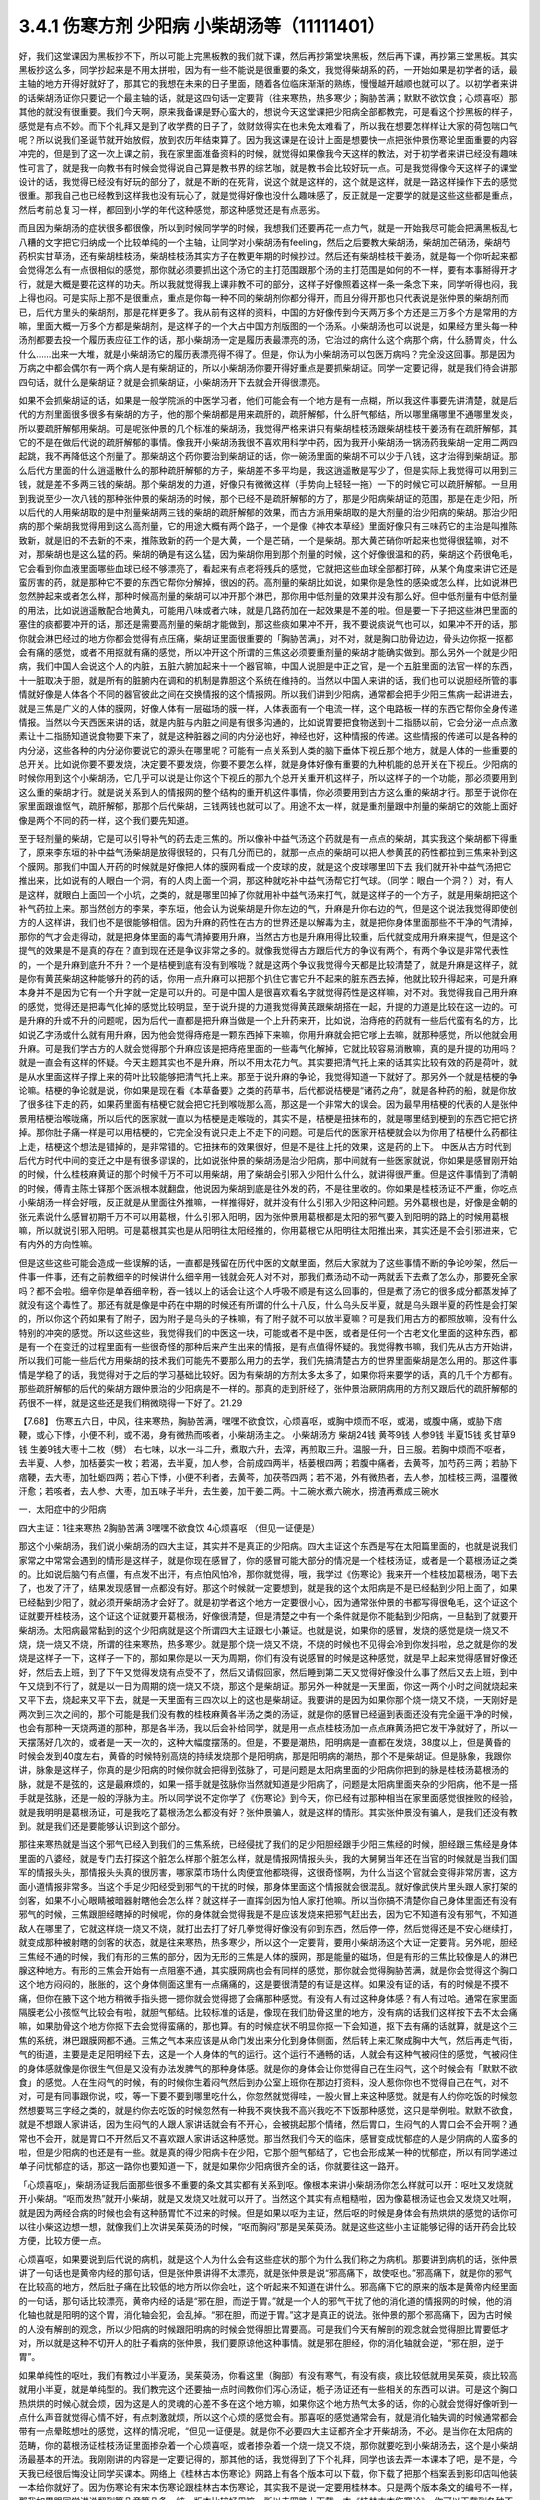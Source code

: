 3.4.1 伤寒方剂 少阳病 小柴胡汤等（11111401）
================================================

好，我们这堂课因为黑板抄不下，所以可能上完黑板教的我们就下课，然后再抄第堂块黑板，然后再下课，再抄第三堂黑板。其实黑板抄这么多，同学抄起来是不用太拼啦，因为有一些不能说是很重要的条文，我觉得柴胡系的药，一开始如果是初学者的话，最主轴的地方开得好就好了，那其它的我想在未来的日子里面，随着各位临床渐渐的熟练，慢慢越开越顺也就可以了。以初学者来讲的话柴胡汤证你只要记一个最主轴的话，就是这四句话一定要背（往来寒热，热多寒少；胸胁苦满；默默不欲饮食；心烦喜呕）那其他的就没有很重要。我们今天啊，原来我备课是野心蛮大的，想说今天这堂课把少阳病全部都教完，可是看这个抄黑板的样子，感觉是有点不妙。而下个礼拜又是到了收学费的日子了，敛财敛得实在也未免太难看了，所以我在想要怎样样让大家的荷包喘口气呢？所以说我们圣诞节就开始放假，放到农历年结束算了。因为我这课是在设计上面是想要快一点把张仲景伤寒论里面重要的内容冲完的，但是到了这一次上课之前，我在家里面准备资料的时候，就觉得如果像我今天这样的教法，对于初学者来讲已经没有趣味性可言了，就是我一向教书有时候会觉得说自己算是教书界的综艺咖，就是教书会比较好玩一点。可是我觉得像今天这样子的课堂设计的话，我觉得已经没有好玩的部分了，就是不断的在死背，说这个就是这样的，这个就是这样，就是一路这样操作下去的感觉很重。那我自己也已经教到这样我也没有玩心了，就是觉得好像也没什么趣味感了，反正就是一定要学的就是这些这些都是重点，然后考前总复习一样，都回到小学的年代这种感觉，那这种感觉还是有点恶劣。

而且因为柴胡汤的症状很多都很像，所以到时候同学学的时候，我想我们还要再花一点力气，就是一开始我尽可能会把满黑板乱七八糟的文字把它归纳成一个比较单纯的一个主轴，让同学对小柴胡汤有feeling，然后之后要教大柴胡汤，柴胡加芒硝汤，柴胡芍药枳实甘草汤，还有柴胡桂枝汤，柴胡桂枝汤其实方子在教更年期的时候抄过。然后还有柴胡桂枝干姜汤，就是每一个你听起来都会觉得怎么有一点很相似的感觉，那你就必须要抓出这个汤它的主打范围跟那个汤的主打范围是如何的不一样，要有本事掰得开才行，就是大概是要花这样的功夫。所以我就觉得我上课非教不可的部分，这样子好像照着这样一条一条念下来，同学听得也闷，我上得也闷。可是实际上那不是很重点，重点是你每一种不同的柴胡剂你都分得开，而且分得开那也只代表说是张仲景的柴胡剂而已，后代方里头的柴胡剂，那是花样更多了。我从前有这样的资料，中国的方好像传到今天两万多个方还是三万多个方是常用的方嘛，里面大概一万多个方都是柴胡剂，是这样子的一个大占中国方剂版图的一个汤系。小柴胡汤也可以说是，如果经方里头每一种汤剂都要去投一个履历表应征工作的话，那小柴胡汤一定是履历表最漂亮的汤，它治过的病什么这个病那个病，什么肠胃炎，什么什么……出来一大堆，就是小柴胡汤它的履历表漂亮得不得了。但是，你认为小柴胡汤可以包医万病吗？完全没这回事。那是因为万病之中都会偶尔有一两个病人是有柴胡证的，所以小柴胡汤你要开得好重点是要抓柴胡证。同学一定要记得，就是我们待会讲那四句话，就什么是柴胡证？就是会抓柴胡证，小柴胡汤开下去就会开得很漂亮。

如果不会抓柴胡证的话，如果是一般学院派的中医学习者，他们可能会有一个地方是有一点糊，所以我这件事要先讲清楚，就是后代的方剂里面很多很多有柴胡的方子，他的那个柴胡都是用来疏肝的，疏肝解郁，什么肝气郁结，所以哪里痛哪里不通哪里发炎，所以要疏肝解郁用柴胡。可是呢张仲景的几个标准的柴胡汤，我觉得严格来讲只有柴胡桂枝汤跟柴胡桂枝干姜汤有在疏肝解郁，其它的不是在做后代说的疏肝解郁的事情。像我开小柴胡汤我很不喜欢用科学中药，因为我开小柴胡汤一锅汤药我柴胡一定用二两四起跳，我不再降低这个剂量了。那柴胡这个药你要治到柴胡证的话，你一碗汤里面的柴胡不可以少于八钱，这才治得到柴胡证。那么后代方里面的什么逍遥散什么的那种疏肝解郁的方子，柴胡差不多平均是，我这逍遥散是写少了，但是实际上我觉得可以用到三钱，就是差不多两三钱的柴胡。那个柴胡发的力道，好像只有微微这样（手势向上轻轻一拖）一下的时候它可以疏肝解郁。一旦用到我说至少一次八钱的那种张仲景的柴胡汤的时候，那个已经不是疏肝解郁的方了，那是少阳病柴胡证的范围，那是在走少阳，所以后代的人用柴胡取的是中剂量柴胡两三钱的柴胡的疏肝解郁的效果，而古方派用柴胡取的是大剂量的治少阳病的柴胡。那治少阳病的那个柴胡我觉得用到这么高剂量，它的用途大概有两个路子，一个是像《神农本草经》里面好像只有三味药它的主治是叫推陈致新，就是旧的不去新的不来，推陈致新的药一个是大黄，一个是芒硝，一个是柴胡。那大黄芒硝你听起来也觉得很猛嘛，对不对，那柴胡也是这么猛的药。柴胡的确是有这么猛，因为柴胡你用到那个剂量的时候，这个好像很温和的药，柴胡这个药很龟毛，它会看到你血液里面哪些血球已经不够漂亮了，看起来有点老将残兵的感觉，它就把这些血球全部都打碎，从某个角度来讲它还是蛮厉害的药，就是那种它不要的东西它帮你分解掉，很凶的药。高剂量的柴胡比如说，如果你是急性的感染或怎么样，比如说淋巴忽然肿起来或者怎么样，那种时候高剂量的柴胡可以冲开那个淋巴，那你用中低剂量的效果并没有那么好。但中低剂量有中低剂量的用法，比如说逍遥散配合地黄丸，可能用八味或者六味，就是几路药加在一起效果是不差的啦。但是要一下子把这些淋巴里面的塞住的痰都要冲开的话，那还是需要高剂量的柴胡才能做到，那这些痰如果冲不开，我不要说痰说气也可以，如果冲不开的话，那你就会淋巴经过的地方你都会觉得有点压痛，柴胡证里面很重要的「胸胁苦满」，对不对，就是胸口肋骨边边，骨头边你抠一抠都会有痛的感觉，或者不用抠就有痛的感觉，所以冲开这个所谓的三焦这必须要重剂量的柴胡才能确实做到。那么另外一个就是少阳病，我们中国人会说这个人的内脏，五脏六腑加起来十一个器官嘛，中国人说胆是中正之官，是一个五脏里面的法官一样的东西，十一脏取决于胆，就是所有的脏腑内在调和的机制是靠胆这个系统在维持的。当然以中国人来讲的话，我们也可以说胆经所管的事情就好像是人体各个不同的器官彼此之间在交换情报的这个情报网。所以我们讲到少阳病，通常都会把手少阳三焦病一起讲进去，就是三焦是广义的人体的膜网，好像人体有一层磁场的膜一样，人体表面有一个电流一样，这个电路板一样的东西它帮你全身传递情报。当然以今天西医来讲的话，就是内脏与内脏之间是有很多沟通的，比如说胃要把食物送到十二指肠以前，它会分泌一点点激素让十二指肠知道说食物要下来了，就是这种脏器之间的内分泌也好，神经也好，这种情报的传递。这些情报的传递可以是各种的内分泌，这些各种的内分泌你要说它的源头在哪里呢？可能有一点关系到人类的脑下垂体下视丘那个地方，就是人体的一些重要的总开关。比如说你要不要发烧，决定要不要发烧，你要不要怎么样，就是身体好像有重要的九种机能的总开关在下视丘。少阳病的时候你用到这个小柴胡汤，它几乎可以说是让你这个下视丘的那九个总开关重开机这样子，所以这样子的一个功能，那必须要用到这么重的柴胡才行。就是说关系到人的情报网的整个结构的重开机这件事情，你必须要用到古方这么重的柴胡才行。那至于说你在家里面跟谁怄气，疏肝解郁，那那个后代柴胡，三钱两钱也就可以了。用途不太一样，就是重剂量跟中剂量的柴胡它的效能上面好像是两个不同的药一样，这个我们要先知道。

至于轻剂量的柴胡，它是可以引导补气的药去走三焦的。所以像补中益气汤这个药就是有一点点的柴胡，其实我这个柴胡都下得重了，原来李东垣的补中益气汤柴胡是放得很轻的，只有几分而已的，就那一点点的柴胡可以把人参黄芪的药性都拉到三焦来补到这个膜网。那我们中国人开药的时候就是好像把人体的膜网看成一个皮球的皮，就是这个皮球哪里凹下去 我们就开补中益气汤把它推出来，比如说有的人眼白一个洞，有的人肉上面一个洞，那这种就吃补中益气汤帮它打气球。（同学：眼白一个洞？）对，有人是这样，就眼白上面凹一个小坑，之类的，就是哪里凹掉了你就用补中益气汤来打气，就是这样子的一个方子，就是用柴胡把这个补气药拉上来。那当然创方的李杲，李东垣，他会认为说柴胡是升你左边的气，升麻是升你右边的气，但是这个说法我觉得即使创方的人这样讲，我们也不是很能够相信。因为升麻的药性在古方的世界还是以解毒为主，就是把你身体里面那些不干净的气清掉，那你的气才会走得动，就是把身体里面的毒气清掉要用升麻，当然古方也是升麻用得比较重，后代就变成用升麻来提气，但是这个提气的效果是不是真的存在？直到现在还是争议非常之多的。就像我觉得古方跟后代方的争议有两个，有两个争议是非常代表性的，一个是升麻到底升不升？一个是桔梗到底有没有到喉咙？就是这两个争议我觉得今天都是比较清楚了，就是升麻是这样子，就是你有黄芪柴胡这种能够升的药的话，你用一点升麻可以把那个扒住它害它升不起来的脏东西去掉，他就比较升得起来，可是升麻本身并不是因为它有一个升字就一定是可以升的。可是中国人是很喜欢看名字就觉得药性是这样嘛，对不对。我觉得我自己用升麻的感觉，觉得还是把毒气化掉的感觉比较明显，至于说升提的力道我觉得黄芪跟柴胡搭在一起，升提的力道是比较在这一边的。可是升麻的升或不升的问题呢，因为后代一直都是把升麻当做是一个上升药来开，比如说，治痔疮的药就有一些后代蛮有名的方，比如说乙字汤或什么就有用升麻，因为他会觉得痔疮是一颗东西掉下来嘛，你用升麻就会把它嗲上去嘛，就那种感觉，所以他就会用升麻。可是我们学古方的人就会觉得那个升麻应该是把痔疮里面的一些毒气化解掉，它就比较容易消散嘛，真的是升提的功用吗？就是一直会有这样的怀疑。今天主题其实也不是升麻，所以不用太花力气。其实要把清气托上来的话其实比较有效的药是荷叶，就是从水里面这样子撑上来的荷叶比较能够把清气托上来。那至于说升麻的争论，我觉得知道一下就好了。那另外一个就是桔梗的争论嘛。桔梗的争论就是说，你如果是现在看《本草备要》之类的药草书，后代都说桔梗是“诸药之舟”，就是各种药的船，就是你放了很多往下走的药，如果药里面有桔梗它就会把它托到喉咙那么高，那这是一个非常大的误会。因为最早用桔梗的代表的人是张仲景用桔梗治喉咙痛，所以后代的医家就一直以为桔梗是走喉咙的，其实不是，桔梗是扭抹布的，就是哪里结到梗到的东西它把它挤掉。那你肚子痛一样是可以用桔梗的，它完全没有说只走上不走下的问题。可是后代的医家开桔梗就会以为你用了桔梗什么药都往上走，桔梗这个想法是错掉的，是非常错的。它扭抹布的效果很好，但是不是往上托的效果，这是药的上下。
中医从古方时代到后代方时代中间的变迁之中是有很多谬误的，比如说张仲景的柴胡汤是治少阳病，那中间就有一些医家就说，你如果是感冒刚开始的时候，什么桂枝麻黄证的那个时候千万不可以用柴胡，用了柴胡会引邪入少阳什么什么，就讲得很严重。但是这件事情到了清朝的时候，傅青主陈士铎那个医派根本就翻盘，他说因为柴胡到底是往外发的药，不是往里收的。你如果是桂枝汤证不严重，你吃点小柴胡汤一样会好哦，反正就是从里面往外推嘛，一样推得好，就并没有什么引邪入少阳这种问题。另外葛根也是，好像是金朝的张元素说什么感冒初期千万不可以用葛根，什么引邪入阳明，因为张仲景用葛根都是太阳的邪气要入到阳明的路上的时候用葛根嘛，所以就说引邪入阳明。可是葛根其实也是从阳明往太阳经推的，你用葛根它从阳明往太阳推出来，其实还是不会引邪进来，它有内外的方向性嘛。

但是这些这些可能会造成一些误解的话，一直都是残留在历代中医的文献里面，然后大家就为了这些事情不断的争论吵架，然后一件事一件事，还有之前教细辛的时候讲什么细辛用一钱就会死人对不对，那我们煮汤动不动一两就丢下去煮了怎么办，那要死全家吗？都不会啦。细辛你是单吞细辛粉，吞一钱以上的话会让这个人呼吸不顺是有这么回事的，但是煮了汤它的很多成分都蒸发掉了就没有这个毒性了。那还有就是像是中药在中期的时候还有所谓的什么十八反，什么乌头反半夏，就是乌头跟半夏的药性是会打架的，所以你这个药如果有了附子，因为附子是乌头的子株嘛，有了附子就不可以放半夏嘛？可是我们用古方的都照放嘛，没有什么特别的冲突的感觉。所以这些这些，我觉得我们的中医这一块，可能或者不是中医，或者是任何一个古老文化里面的这种东西，都是有一个在变迁的过程里面有一些很奇怪的那种后来产生出来的情报，是有点值得怀疑的。我觉得教书嘛，我们先从古方开始讲，所以我们可能一些后代方用柴胡的技术我们可能先不要那么用力的去学，我们先搞清楚古方的世界里面柴胡是怎么用的。那这件事情是学稳了的话，我觉得对于之后的学习基础比较好。因为有柴胡的方剂太多太多了，如果你将来要学的话，真的几千个方都有。那些疏肝解郁的后代的柴胡方跟仲景治的少阳病是不一样的。那真的走到肝经了，张仲景治厥阴病用的方剂又跟后代的疏肝解郁的药很不一样，就是这些还是我们稍微晓得一下好了。21.29

【7.68】 伤寒五六日，中风，往来寒热，胸胁苦满，嘿嘿不欲食饮，心烦喜呕，或胸中烦而不呕，或渴，或腹中痛，或胁下痞鞕，或心下悸，小便不利，或不渴，身有微热而咳者，小柴胡汤主之。
小柴胡汤方   柴胡24钱 黄芩9钱 人参9钱 半夏15钱
炙甘草9钱 生姜9钱大枣十二枚（劈）  右七味，以水一斗二升，煮取六升，去滓，再煎取三升。温服一升，日三服。若胸中烦而不呕者，去半夏、人参，加栝蒌实一枚；若渴，去半夏，加人参，合前成四两半，栝蒌根四两；若腹中痛者，去黄芩，加芍药三两；若胁下痞鞕，去大枣，加牡蛎四两；若心下悸，小便不利者，去黄芩，加茯苓四两；若不渴，外有微热者，去人参，加桂枝三两，温覆微汗愈；若咳者，去人参、大枣，加五味子半升，去生姜，加干姜二两。十二碗水煮六碗水，捞渣再煮成三碗水

一．太阳症中的少阳病

四大主证：1往来寒热 2胸胁苦满 3嘿嘿不欲食饮 4心烦喜呕
（但见一证便是）

那这个小柴胡汤，我们说小柴胡汤的四大主证，其实并不是真正的少阳病。四大主证这个东西是写在太阳篇里面的，也就是说我们家常之中常常会遇到的情形是这样子，就是你现在感冒了，你的感冒可能大部分的情况是一个桂枝汤证，或者是一个葛根汤证之类的。比如说后脑勺有点僵，有点发不出汗，有点怕风怕冷，那你就觉得，哦，我学过《伤寒论》我来开一个桂枝加葛根汤，喝下去了，也发了汗了，结果发现感冒一点都没有好。那这个时候就一定要想到，就是我的这个太阳病是不是已经黏到少阳上面了，如果已经黏到少阳了，就必须开柴胡汤才会好了。就是初学者这个地方一定要很小心，因为通常张仲景的书都写得很龟毛，这个证这个证就要开桂枝汤，这个证这个证就要开葛根汤，好像很清楚，但是清楚之中有一个条件就是你不能黏到少阳病，一旦黏到了就要开柴胡汤。太阳病最常黏到的这个少阳病就是这个所谓四大主证跟七小兼证。也就是说，如果你的感冒，发烧的感觉是烧一烧又不烧，烧一烧又不烧，所谓的往来寒热，热多寒少。就是那个烧一烧又不烧，不烧的时候也不见得会冷到你发抖啦，总之就是你的发烧是这样子一下，这样子一下的，那如果你是以一天为周期，你们有没有说感冒的时候是这种感觉，就是早上起来觉得感冒好像还好，然后去上班，到了下午又觉得发烧有点受不了，然后又请假回家，然后睡到第二天又觉得好像没什么事了然后又去上班，到中午又烧到不行了，就是以一日为周期的烧一烧又不烧，那这个是柴胡证。那另外一种就是一天里面，你这一两个小时之间就烧起来又平下去，烧起来又平下去，就是一天里面有三四次以上的这也是柴胡证。我要讲的是因为如果你那个烧一烧又不烧，一天刚好是两次到三次之间的，那个可能是我们没有教的桂枝麻黄各半汤之类的汤证，就是你的感冒已经逼到表面还没有完全逼干净的时候，也会有那种一天烧两道的那种，那是各半汤，我以后会补给同学，就是用一点点桂枝汤加一点点麻黄汤把它发干净就好了，所以一天摆荡好几次的，或者是一天一次的，这种大幅度摆荡的。但是，不要是潮热，阳明病是一直都在发烧，38度以上，但是黄昏的时候会发到40度左右，黄昏的时候特别高烧的持续发烧那个是阳明病，那是阳明病的潮热，那个不是柴胡证。但是脉象，我跟你讲，脉象是这样子，你真的是少阳病的时候你就会把得到弦脉了，可是问题是太阳病里面的少阳病你把到的脉是桂枝汤葛根汤的脉，就是不是弦的，这是最麻烦的，如果一搭手就是弦脉你当然就知道是少阳病了，问题是太阳病里面夹杂的少阳病，他不是一搭手就是弦脉，还是一般的浮脉为主。所以同学说不定你学了《伤寒论》到今天，你已经有过那种相当在家里面感觉很挫败的经验，就是我明明是葛根汤证，可是我吃了葛根汤怎么都没有好？张仲景骗人，就是这样的情形。其实张仲景没有骗人，是我们还没有教到。就是我们还是要能够认识到这个部分。

那往来寒热就是当这个邪气已经入到我们的三焦系统，已经侵扰了我们的足少阳胆经跟手少阳三焦经的时候，胆经跟三焦经是身体里面的八婆经，就是专门去打探这个脏怎么样那个脏怎么样，就是情报网情报头头，我的大舅舅当年还在当官的时候就是当我们国军的情报头头，那情报头头真的很厉害，哪家菜市场什么肉便宜他都晓得，这很奇怪啊，为什么当这个官就会变得非常厉害，这方面小道情报非常多。当这个手足少阳经受到邪气的干扰的时候，那身体里面这个情报就会很混乱。就好像武侠片里头跟人家打架的剑客，如果不小心眼睛被暗器射瞎他会怎么样？就这样子一直挥剑因为怕人家打他嘛。所以当你搞不清楚你自己身体里面还有没有邪气的时候，三焦跟胆经瞎掉的时候呢，你的身体就会觉得我是不是应该发烧来把邪气赶出去，因为它不知道有没有邪气，不知道敌人在哪里了，它就这样烧一烧又不烧，就打出去打了好几拳觉得好像没有卯到东西，然后停一停，然后觉得还是不安心继续打，就变成那种被射瞎的剑客的状态，就是往来寒热，热多寒少，所以这个一定要背，要用小柴胡汤这个大证一定要背。另外呢，胆经三焦经不通的时候，我们有形的三焦的部分，因为无形的三焦是人体的膜网，那是能量的磁场，但是有形的三焦比较像是人的淋巴腺这种地方。有形的三焦会开始有一点阻塞不通，其实膜网病也会有同样的感觉，那你就会觉得胸胁苦满，就是你会觉得这个胸口这个地方闷闷的，胀胀的，这个身体侧面这里有一点痛痛的，这是要很清楚的有证是这样。如果没有证的话，有的时候是不摸不痛，但你在腋下这个地方稍微手指头摁一摁你就会觉得摁了会痛那种感觉。有没有人有过这种身体感？有人有过哈。通常在家里面隔膜老公小孩怄气比较会有啦，就胆气郁结。比较标准的话是，像现在我们肋骨这里的地方，没有病的话我们这样按下去不太会痛嘛，如果肋骨这个地方你抠下去会觉得蛮痛的，那也算。有的时候症状不明显你抠一下会知道，抠下去有痛的话就算，就是这个三焦的系统，淋巴跟膜网都不通。三焦之气本来应该是从命门发出来分化到身体侧面，然后转上来汇聚成胸中大气，然后再走气街，气的街道，主要是走足阳明经下去，这是一个人身体的气的运行。这个运行不通畅的话，人就会有这种气被闷住的感觉，气被闷住的身体感就像是你很生气但是又没有办法发脾气的那种身体感。就是你的身体会让你觉得自己在生闷气，这个时候会有「默默不欲食」的感觉。人在生闷气的时候，有的时候你生着闷气然后到办公室上班你在那边打资料，没人惹你你也不觉得自己在气，对不对，可是有同事跟你说，哎，等一下要不要到哪里吃什么，你忽然就觉得哇，一股火冒上来这种感觉。就是有人约你吃饭的时候忽然想要骂三字经之类的，就是约你去吃饭的时候忽然有一种我不爽快我不高兴我吃不下饭那种感觉，这只是举例啦。默默不欲食，就是不想跟人家讲话，因为生闷气的人跟人家讲话就会有不开心，会被挑起那个情绪，然后胃口，生闷气的人胃口会不会开啊？通常也不会开，就是胃口不开然后又不喜欢跟人家讲话这种感觉。那当然我们今天的临床，感冒变成忧郁症的人是少阴病的人蛮多的啦，但是少阳病的也还是有一些。就是真的得少阳病卡在少阳，它那个胆气郁结了，它也会形成某一种的忧郁症，所以有同学递过单子问忧郁症的话，那这一路你也要知道一下，就是如果你少阳病很齐全的话，你就要往这一路开。

「心烦喜呕」，柴胡汤证我后面那些很多不重要的条文其实都有关系到呕。像根本来讲小柴胡汤你怎么样就可以开：呕吐又发烧就开小柴胡。“呕而发热”就开小柴胡，就是又发烧又吐就可以开了。当然这个其实有点粗糙啦，因为像葛根汤证也会又发烧又吐啊，就是因为两经合病的时候也会有这种肠胃忙不过来的时候。但是如果以呕为主证，然后呕的时候是身体会有热烘烘的感觉的话你可以往小柴这边想一想，就像我们上次讲吴茱萸汤的时候，“呕而胸闷”那是吴茱萸汤。就是这些这些小主证能够记得的话开药会比较方便，比较方便一点。

心烦喜呕，如果要说到后代说的病机，就是这个人为什么会有这些症状的那个为什么我们称之为病机。那要讲到病机的话，张仲景讲了一句话也是黄帝内经的那句话，但是张仲景讲得不太漂亮，就是张仲景是说“邪高痛下，故使呕也。”邪高痛下，就是你的邪气在比较高的地方，然后肚子痛在比较低的地方所以你会吐，这个听起来不知道在讲什么。邪高痛下它的原来的版本是黄帝内经里面的一句话，那句话比较漂亮，黄帝内经的话是“邪在胆，而逆于胃。”就是一个人的邪气干扰了他的消化道的情报网的时候，他的消化轴也就是阳明的这个胃，消化轴会犯，会乱掉。“邪在胆，而逆于胃。”这才是真正的说法。张仲景的那个邪高痛下，因为古时候的人没有解剖的观念，所以少阳病的时候跟阳明病的时候会觉得胆比胃要高。可是我们今天有解剖的观念就会觉得胆比胃要低才对，所以就是这种不切开人的肚子看病的张仲景，我们要原谅他这种事情。就是邪在胆经，你的消化轴就会逆，“邪在胆，逆于胃”。

如果单纯性的呕吐，我们有教过小半夏汤，吴茱萸汤，你看这里（胸部）有没有寒气，有没有痰，痰比较低就用吴茱萸，痰比较高就用小半夏，就是单纯型的。我们教完这个还要抽一点时间教你们泻心汤证，栀子汤证还有一些相关的东西可以讲。可是这个胸口热烘烘的时候心就会烦，因为这是人的灵魂的心差不多在这个地方嘛，如果你这个地方热气太多的话，你的心就会觉得好像听到一点什么声音就觉得心情不好，有点刺激就烦，所以这个心烦的感觉会有。那喜呕的感觉通常会有，就是消化轴失调的时候通常都会带有一点晕眩想吐的感觉，这样的情况呢，“但见一证便是。就是你不必要四大主证都齐全才开柴胡汤，不必。是当你在太阳病的范畴，你的葛根汤证桂枝汤证里面掺杂着一个心烦喜呕，或者掺杂着一个烧一烧又不烧，那你就要吃到小柴胡汤去，这个是小柴胡汤最基本的开法。我刚刚讲的内容是一定要记得的，那其他的话，我觉得到了下个礼拜，同学也该去弄一本课本了吧，是不是，今天我已经很后悔没让同学买课本。网络上《桂林古本伤寒论》网路上有各个版本可以下载，你下载了把那个档案丢到影印店叫他装一本给你就好了。因为伤寒论有宋本伤寒论跟桂林古本伤寒论，其实我不是说一定要用桂林本。只是两个版本条文的编号不一样，那我如果跟同学讲说翻到第几章第几条，统一版本比较好用嘛。所以去网路上下载一本《桂林古本伤寒论》，你可以下载到各种不同格式的，那你看哪一个你觉得看起来最漂亮，你就把那个档案丢到影印店就可以了。不会用电脑的同学就叫其他同学帮你弄就好了，那要印多大本多厚都可以嘛。

最好你们下个礼拜生一本课本来，因为下礼拜我想栀子汤，泻心汤如果教的话，有一本课本就只要说大家翻到第几条就好了，什么都不要抄了嘛，已经可以进入到这样的状态了。太阳病里面有掺杂到这些这些的时候就开小柴胡汤。

小柴胡汤跟半夏泻心汤，生姜泻心汤，甘草泻心汤这三个泻心汤，有一个共同的煮法。小柴胡汤的煮法要用回锅煮法，就是一开始倒十二碗水，然后煮到六碗水，把渣渣捞掉，再把捞掉渣渣的汤再空煮到三碗水，就是要煮一段时间让它微微有一点冷却，然后再煮，就这样空煮一段时间。据说是里面的化学成分还会再有第二次的变化之类的，就是让它这样子煮。所以我小柴胡汤一开就开三碗的份，因为你每一碗都还要这样煮到几碗水捞渣，再空煮多少碗，很烦嘛，你干脆就一次就煮三碗的份算了，我柴胡就乘0.3，一开就是二两四，那你是不是到药局去买的时候他又会不卖给你啊，我开柴胡汤啊，已经被药局轰过好多次了。助教去抓的时候都说你们这什么东西，为什么要这样子开，但是柴胡古方就是要那么重，你一碗就是要有八钱，那个药效才会很漂亮。所以小柴胡汤你吃科学中药固然是有效，但是它没有到那个临界点，它没有办法让你的脑下垂体重开机，没有到那个临界点就在那边疏肝解郁，那你现在又没有在跟谁怄气，你不一定需要疏肝解郁，所以就会变成没有到那个点力道不够。

知道，或耳朵发炎啊当然你要便宜你人参的话，因为小柴胡汤的方剂的主结构里面通常是有黄芩的，有黄芩的话其实人参你用红参也是OK了，你用党参红参都OK，当然他这种口渴的时候不要用半夏，要加人参的时候，那个时候你加红参会更渴，那个时候不要用红参。可是一般来讲你如果用吉林参，有黄芩的情况下用吉林参还可以，就是也不必说一定要用到粉光参，当然你要便宜就用党参嘛。见了临床报告好像只有一个情况小柴胡汤是非要用红参不可的，就是治艾滋病的时候，那个是因为红参有一种微微的毒性，对艾滋病有干扰的效果。那其它的情况小柴胡汤你用党参便宜一点，因为光是二两四柴胡已经很贵了，你再放九钱的红参，你的经济情况撑不住。柴胡这样子放到这样一碗八钱的量，它有足够的力道可以钻通你的淋巴，钻通你的胆经，最后作用在你的脑下垂体，下视丘这个地方。如果你的耳朵流黄水或耳朵发炎，其实头部的发炎是葛根剂很好用，但是你平常要医头部的耳朵耳腔发炎，你可以葛根汤加一点柴胡汤，合在一起用，葛根消炎效果不坏，柴胡就是有淋巴走得到的地方柴胡就走得到。黄芩跟着柴胡走的话，因为黄芩是寒凉药里面最水性杨花的药嘛，就是哪一个药强它就跟谁走，嫁鸡随鸡，嫁狗随狗的黄芩。有柴胡在，它就跟着柴胡入少阳了。那这个炙甘草，因为人到了柴胡证的时候通常肝胆的气郁结的时候，脾胃都会有一点虚，所以你也可以说人参甘草这种东西是要让脾胃要好。要治肝胆的话，脾胃一定也要顾好。那你说我顾脾胃我用白术好不好，像补中益气汤也用白术，加味逍遥散也用白术。那这是古方的世界不太能这样用白术，古方的世界的白术的那个量会把药性约束在这个地方（中焦）动不了。所以古方的世界很多药不跟白术在一起的，但是时方的话就还好，因为都很轻，用的药都比较轻。那生半夏，半碗，差不多有这么重（15钱）。我教同学说你们家里面屯药材最好要屯一些生半夏，其实主要也是为了柴胡汤，因为柴胡汤如果你要用生半夏的话，它打通淋巴的那个痰的效果会很快，就是那个药性很跳，你一碗下去就会觉得，喔，（胸肋部）原来有压痛的，三分钟就没有压痛了，就那个药性会很快，那你用制半夏就有点温吞吞的，我还是喜欢煮柴胡汤有一点生半夏。那生姜大枣老样子，老朋友。然后记得，十二碗水煮六碗水，捞渣再煮成三碗水。

（同学问：老师这个药会有那种说:“有病则病当之,无病则人受之”的问题）有，所以才要教各位一贯煎。就是小柴胡汤你没有对到证的时候喝，它就会在你身体里面好像说，你知道那种坏婆婆，已经打扫很干净没东西挑，她还要这样子（拿手指头粘地板）有灰尘，就是小柴胡汤你让它闲着没事干，它就在那一颗一颗血球在那边数，哪一个血球不漂亮把它打碎，它就是这样子，它没事干的时候，它在那边看到你身体所有的血球，红血球，白血球，这一颗红血球不漂亮了，啪，打死你，就这个样子。所以柴胡汤是这样子，你有柴胡证你开下去真的很OK，可是你没有柴胡证你用了柴胡汤，它就会变成一颗一颗血球打着玩，很讨厌。所以我们中医的话就会说柴胡这个药它会劫肝阴，（同学问：科中也会吗？）科中啊，你要治什么？（同学：耳朵痒啊，有时候快感冒耳朵痒得要死）淋巴有不通的话，它会去搞淋巴，就有东西给它搞没关系，就要有点事给他忙，就是那个恶婆婆如果孙子要她带他去逛街买糖，拿她也就没时间挑你毛病，就是要有东西让它玩。但是不对证的情况，比如说，因为柴胡我们后代常常拿来治肝，常常什么药要走到肝都用柴胡来引它一下。后代已经习惯这个开法了，那就曾经有过一段时间，比如说肝炎的时候，医生就会自然而然的想要用柴胡剂，可是如果是那种肝阳实而阴虚的肝炎比如说猛爆性肝炎，那你用了柴胡剂，用小柴胡汤，那几乎是一碗就挂了，就是人就死了，因为体质不合。你一定要记得，你要用小柴胡汤要对着柴胡证开，懂不懂，有柴胡证就会很好用，没有柴胡证你不要拿来调体质。因为我们人在得肝病的时候，有几种肝病是会出现明显的柴胡证的，所以像仙丹一样的。所以过去二十年，日本人就曾经是有些人就是以为科学中药的小柴胡汤是保肝药，就这样天天吃，认为可以保肝，因为日本人常常工作过劳爆肝嘛，工作过劳爆肝的人，已经是肝阴虚的状态呀，你用这种破肝阴的柴胡在这里保肝，那就是爆上加爆，肝就爆到不行啊。肝阴虚虚到极点，阴虚怎么传，肝阴虚会传肺阴虚，就是变成间质性肺炎，就是肺自己没有什么太多的外来感染也随便找一个理由就自己烧起来烧掉。就是吃小柴胡保肝吃到后来肺自焚而死的这个间质性肺炎而死的，在日本过去二十年出现过不少临床的例子。所以保肝药不是这个东西，保肝药不是，保肝药的话些其它的药系是比较能够长期吃的。柴胡你可以放一点点，它可以一点点可以微微的疏肝那OK，但是柴胡汤不可以这样玩，所以我才一直强调说要抓柴胡证开药。那柴胡证是脑下垂体有病，就是脑下垂体跟淋巴有病用柴胡证，那个才是柴胡证，它是要动到这个（脑下垂体）地方的，不是在动这个地方的（肝），好不好。

一贯煎：北沙参3钱麦冬3钱当归3钱生地黄3-8钱枸杞子5钱川楝1.5钱

我这个地方有一个一贯煎这个方子，想跟同学讲一下，就是如果你不小心用柴胡汤吃伤了，就是你柴胡汤伤了肝阴，你会觉得眼睛发干，嘴巴发干，人烦躁失眠，好像那种火气大，整个人干掉的感觉出现的时候，那有一个超级补肝阴的方子叫做一贯煎。可是一贯煎里面生地黄三到八钱也有点太多，就这个方子有点太阴。这个一贯煎就是所有的药都是一起润肝的，通常你如果肝没有很干燥的话，你一贯煎吃两贴就开始拉肚子了，就是太阴湿了。但是如果你小柴胡汤吃伤了的时候，用一贯煎效果是很好的，这些药都可以润肝。川楝子是一个，比如说胆结石剧痛的时候，川楝子也是重要的止痛药。川楝子是脏器剧痛的时候很重要的止痛药，可是川楝子的止痛，是在脏器绞紧的那个时候止痛特别有效，但是它本身会对脏器的伤口有刺激性，所以你是只有绞紧没有伤口的时候，川楝子疏肝的效果止痛效果是一流的，就是以肝胆系来讲，川楝子止痛的效果很强。可是如果你那个时候胆结石剧痛，那个胆结石已经刮伤了你的胆管，已经有刮伤有伤口了，那吃了川楝子就可能会更痛，就是这样的一个药，但是它也很疏肝，是一个很凉的疏肝药。教小柴嘛，一贯煎就得教一下，就是你万一不小心吃伤了，觉得整个肺好像热烘烘干燥的那种感觉出来的时候你要用一贯煎去把那个伤到的肝阴平下来。

当然在古方的世界，原来辅行决里面的小柴胡汤是有白芍的。我们说桂芍草姜枣是小阳旦汤嘛，芩芍草姜枣是小阴旦汤嘛，再加半夏再加柴胡这样加上去就变成大阴旦汤就是小柴胡汤，大阳旦汤是小建中汤嘛，大阴旦汤是小柴胡汤，小柴胡汤有白芍我觉得还不错，因为白芍比较养肝阴，白芍能够把血收在这里（中焦），让内脏得到血的滋养，所以小柴胡汤在张仲景的用法是肚子痛才加白芍，但是如果小柴胡汤开的时候你就加一份白芍其实是OK的，这个在用法上是可以的，这样比较不会被柴胡汤伤到。（同学问：白芍用炒过的，还是没炒过的？）是这样子，没有炒过的白芍通常以现代人的肠胃吃了都会拉肚子，所以还是用炒的比较安全一点。炒过的白芍还是白芍，另外一种叫赤芍，那是不一样的药，就是红芍药，赤芍是另外一个东西，比较通血路的。所以小柴胡汤你如果要先放好白芍在里头是OK的，你可以这样子开也比较安全。

三．柴胡汤瞑昡

蒸蒸而振，却复发热，汗出而解。

【7.73】 伤寒与中风，有柴胡证，但见一证便是，不必悉具。凡柴胡汤病证而误下之，若柴胡证不罢者，复与柴胡汤，必蒸蒸而振，却复发热，汗出而解。

柴胡汤的瞑昡反应是这样子，这个瞑昡反应呢，通常来讲吃柴胡汤，如果你是一开始察觉到自己有柴胡证就喝小柴胡汤的话，通常不会有明显的瞑昡反应。但是呢，张仲景的书是讲说，如果你明明是有挂到柴胡证，可是你吃了一些别的药，什么上吐下泻的药，已经把你的气血动到了。那那个时候柴胡证还在，当然你是要吃小柴胡汤，可是如果你气血已经被你自己打乱过一道的话，用柴胡汤就会有瞑昡反应。瞑昡反应，它说“蒸蒸而振，后发热汗出而解。”就是会整个人发冷颤，然后出一身汗然后好。一般来讲，如果是现代的临床，比如说你这个汤证是有挂到柴胡证的，可是你看它的大结构你以为是麻黄汤证，然后你发了一轮汗还没有好，然后才发现是柴胡证的关系，然后才吃小柴胡汤，就已经被发虚了，或者是吃了什么拉肚子的药已经拉得有点虚了。那那个时候用柴胡汤，柴胡汤它会非常强力的冲上来帮你重开机，那个重开机的感觉呢，就会让那个人眼睛忽然一黑，“啪”就往前面扑倒下来，然后你要打电话叫119的时候，病人爬起来说我好了，就是还蛮戏剧化的。所以如果你的病人已经之前被医坏医错过的话，那你就要知道说那个病人在喝了柴胡汤以后可能会有一个很戏剧化的那种扑倒再爬起来的过程。那就是要先知道，免得吓到人。基本上不是很危险的，柴胡汤的危险是长期用有危险，短期用，除非你正在猛爆性肝炎，不然的话短期用也没有什么大危险的。至于说它这个看哪个血球不顺眼就打死它那个效果呢，是柴胡桂枝干姜汤用来治疟疾，因为疟原虫繁殖的时候，它的孢子是寄生在红血球里面的，那你用了柴胡之后，血液里面被孢子寄生的红血球会被柴胡打死，打破了之后，那个孢子就不能长成幼虫了，疟原虫这一代就完结了，就是治疟的时候。当然你也可以说虐在主证来讲是往来寒热嘛，可是现代研究是认为说疟原虫之所以能够被这个治感冒的柴胡剂杀死，是因为它打那个红血球的关系。所以我们柴胡汤的几个面向都知道一下。

刚刚讲到的瞑昡反应是有先医坏的比较剧烈的状态，如果没有先医坏的话，小柴胡汤的感觉会是什么？就是你这个人感冒，不舒服在那边，然后你看到他有柴胡证，就帮他煮了一碗柴胡汤，这个二两四的柴胡浓浓的煮出三碗，然后给他喝一碗。生病嘛总是一脸病容，然后把那一碗喝掉，过了差不多一个钟头，看他在那边看着电视笑得很开心，你说你不是在生病吗？啊，好了耶，就他忘记了，就是糊里糊涂就好了。所以我就觉得，小柴胡汤的古代名字叫大阴旦汤，这名字取得很好啊，就是一个月黑风高的夜晚，有人在山上被人家盖着布袋打一打然后丢到山里面埋掉，没有人知道发生什么事。就是它真的是有那个调子，它其实药是很猛的药，可是它在你身体做了什么事情你不会有很剧烈的感觉，你会觉得不知不觉感冒就好了，也没有发汗，也没有怎么样，不一定会发汗，就把那个邪气就像猫装在布袋里面这样打死，然后偷偷丢掉，然后你就没事了。所以有的时候吃小柴胡汤，你如果给人家开小柴胡汤的时候，有的时候那个病人的回馈会让你觉得有一点失望，就是桂枝汤麻黄汤吃起来有点剧烈，比较有感觉，比较有feeling，那病人就吃了小柴胡汤以后就开始过他的日子就忘了有病了，然后就这个样子。当然这个往来寒热，如果你是感冒已经好得差不多，但是邪气还留在少阳，你还是有可能就是早上起来好像没事，但是到了下午又有一点烧，那这种时候也可以喝一碗小柴胡汤把它清干净，就是这个往来寒热也可以在感冒后段的时候发生。因为感冒是这样一经一经传嘛，有的时候你一开始是，就是我们伤寒论学了以后，你就要对整个感冒有一个层次跟顺序上的认识，比如说有些人他感冒，差不多一个多礼拜的时候他传到太阴了，然后他开始上吐下泻。感冒可能他第一个礼拜是怕冷怕风，流鼻水，咳嗽，可是到了第二个礼拜，他到了太阴他开始呕吐拉肚子，有没有遇过？偶尔还是有啦，三五年会流行一次这种感冒。或者是感冒到第十天，他开始陷入忧郁状态，对什么事都淡淡然，只有看到床的时候很热情的想扑上去，那是传到少阴去了。那厥阴就不要讲了，得了厥阴病的话，厥阴的话性格会有点怪，怪掉。就原来这个人对人的情绪不大的，可是真的到了厥阴病了，他开始会好像看谁都比较有意见一点 ，那有可能是厥阴病他的经络受影响，个性就变得有一点奇怪。这是小柴胡汤的一些闲话。

七小兼症

1.若胸中烦而不呕者，去半夏、人参，加栝蒌实一枚（12钱）

至于它的加减，我们就知道一下，如果你是胸中烦而不呕，这个人根本没有想吐的感觉老实说半夏就不太适合，尤其是不想吐的时候又胸口发烦，因为胸口发烦就代表胸口这边热气太多。那淋巴里面的那些痰，如果你用了半夏会抽得更干，抽得更干这块更干燥他就会更热，人就会更烦，所以就不如就不要用半夏了。然后反而给一些人参，因为古时候人参是用来补水的，今天也只好用粉光参了，水这样子透过三焦钻上来了，那胸口的火可以灭一灭，所以这个时候这个用法是可以。栝蒌根，栝蒌实都是那种行痰，我们之前讲胸痹，陷胸汤用栝蒌实，它可以把痰这样揪下来，可是它本身是凉润的药，那这样子胸口烦比较适合嘛。它也是把这个痰，柴胡汤的半夏是这样子发（往上抽），栝蒌实是这样子拽（向下揪），但是加在柴胡里面，柴胡还是会赢的啦，就是这个痰就用凉润的药来走它。

2渴去半夏，人参加量成4两半（15钱）+瓜蒌根4两（12钱）

口渴的话就要用栝蒌根，栝蒌根根本就是润药，痰这个东西是很讨厌，如果在已经水不够的时候你用半夏，那个痰有一点干的话会更裹住，所以用栝蒌就是加润滑剂的感觉，
